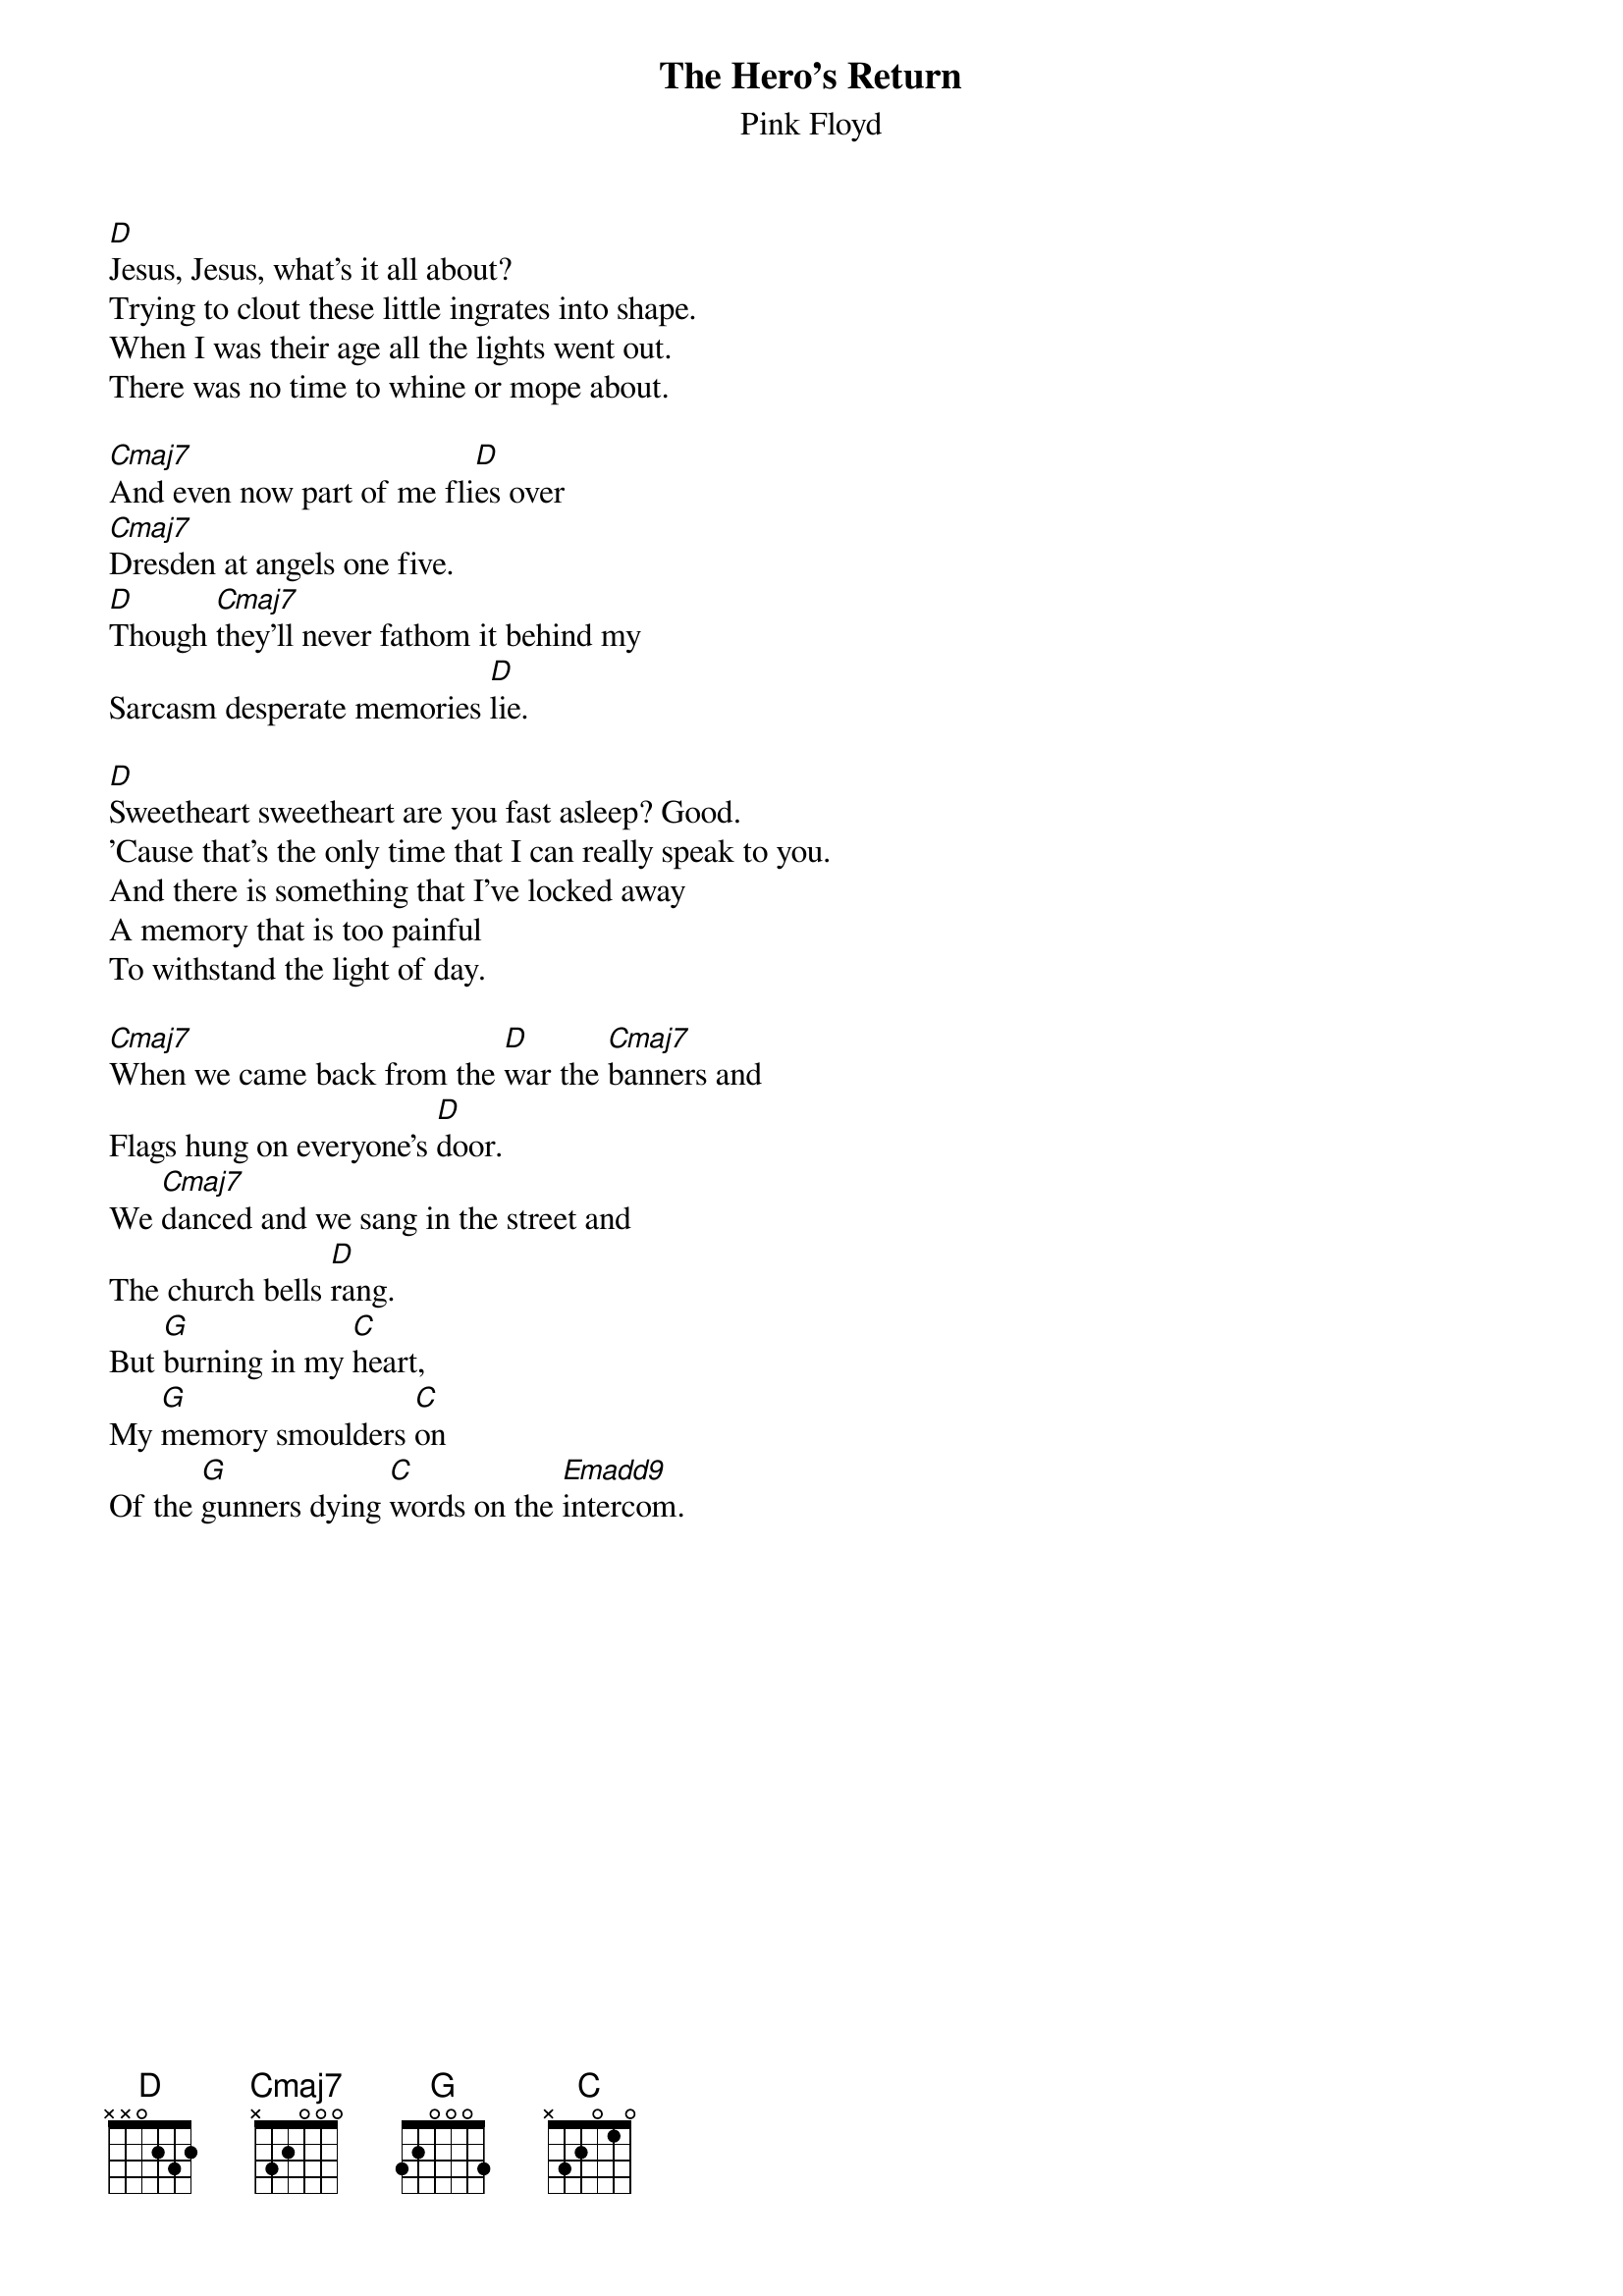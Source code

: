 # From: andrade@elm.circa.ufl.edu (Prashant Andrade)
{t:The Hero's Return}
{st:Pink Floyd}

[D]Jesus, Jesus, what's it all about?
Trying to clout these little ingrates into shape.
When I was their age all the lights went out.
There was no time to whine or mope about.

[Cmaj7]And even now part of me fli[D]es over
[Cmaj7]Dresden at angels one five.
[D]Though [Cmaj7]they'll never fathom it behind my
Sarcasm desperate memories [D]lie.

[D]Sweetheart sweetheart are you fast asleep? Good.
'Cause that's the only time that I can really speak to you.
And there is something that I've locked away
A memory that is too painful
To withstand the light of day.

[Cmaj7]When we came back from the [D]war the [Cmaj7]banners and
Flags hung on everyone's [D]door.
We [Cmaj7]danced and we sang in the street and
The church bells [D]rang.
But [G]burning in my [C]heart,
My [G]memory smoulders [C]on
Of the [G]gunners dying [C]words on the [Emadd9]intercom.

